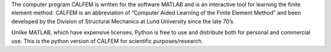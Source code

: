 The computer program CALFEM is written for the software MATLAB and is an interactive tool for learning the finite element method. CALFEM is an abbreviation
of ”Computer Aided Learning of the Finite Element Method” and been developed by the Division of Structural Mechanics at Lund University since the late 70’s.

Unlike MATLAB, which have expensive licenses, Python is free to use and distribute both for personal and commercial use. This is the python version of CALFEM for scientific purposes/research.
